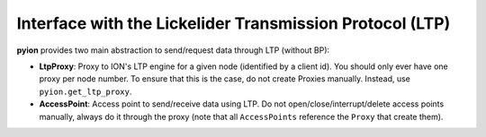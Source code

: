 Interface with the Lickelider Transmission Protocol (LTP)
=========================================================

**pyion** provides two main abstraction to send/request data through LTP (without BP):

- **LtpProxy**: Proxy to ION's LTP engine for a given node (identified by a client id). You should only ever have one proxy per node number. To ensure that this is the case, do not create Proxies manually. Instead, use ``pyion.get_ltp_proxy``.
- **AccessPoint**: Access point to send/receive data using LTP. Do not open/close/interrupt/delete access points manually, always do it through the proxy (note that all ``AccessPoints`` reference the ``Proxy`` that create them).